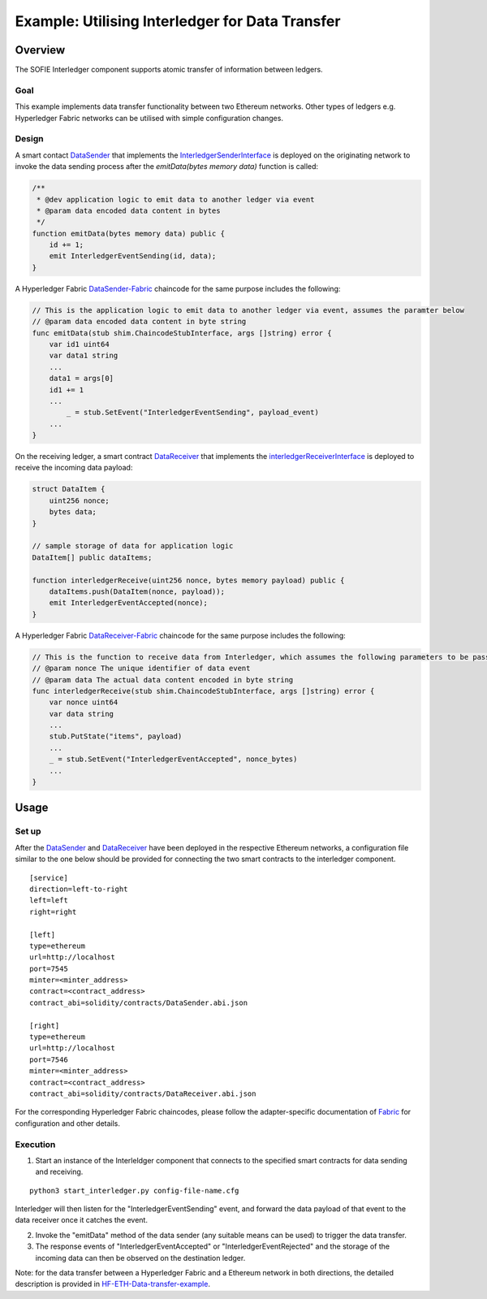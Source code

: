 ################################################
Example: Utilising Interledger for Data Transfer
################################################

Overview
========

The SOFIE Interledger component supports atomic transfer of information between ledgers.

Goal
-----

This example implements data transfer functionality between two Ethereum networks. Other types of ledgers e.g. Hyperledger Fabric networks can be utilised with simple configuration changes.

Design
------

A smart contact `DataSender`_ that implements the `InterledgerSenderInterface`_ is deployed on the originating network to invoke the data sending process after the *emitData(bytes memory data)* function is called:

.. code-block::

    /**
     * @dev application logic to emit data to another ledger via event
     * @param data encoded data content in bytes
     */
    function emitData(bytes memory data) public {
        id += 1;
        emit InterledgerEventSending(id, data);
    }

A Hyperledger Fabric `DataSender-Fabric`_ chaincode for the same purpose includes the following:

.. code-block::

    // This is the application logic to emit data to another ledger via event, assumes the paramter below
    // @param data encoded data content in byte string
    func emitData(stub shim.ChaincodeStubInterface, args []string) error {
        var id1 uint64
        var data1 string
        ...
        data1 = args[0]
        id1 += 1
        ...
	    _ = stub.SetEvent("InterledgerEventSending", payload_event)
        ...
    }

On the receiving ledger, a smart contract `DataReceiver`_ that implements the `interledgerReceiverInterface`_ is deployed to receive the incoming data payload:

.. code-block::

    struct DataItem {
        uint256 nonce;
        bytes data;
    }

    // sample storage of data for application logic
    DataItem[] public dataItems;

    function interledgerReceive(uint256 nonce, bytes memory payload) public {
        dataItems.push(DataItem(nonce, payload));
        emit InterledgerEventAccepted(nonce);
    }

A Hyperledger Fabric `DataReceiver-Fabric`_ chaincode for the same purpose includes the following:

.. code-block::

    // This is the function to receive data from Interledger, which assumes the following parameters to be passed.
    // @param nonce The unique identifier of data event
    // @param data The actual data content encoded in byte string
    func interledgerReceive(stub shim.ChaincodeStubInterface, args []string) error {
        var nonce uint64
        var data string
        ...
        stub.PutState("items", payload)
        ...
        _ = stub.SetEvent("InterledgerEventAccepted", nonce_bytes)
        ...
    }

.. _DataSender: ../solidity/contracts/DataSender.sol
.. _DataSender-Fabric: ../fabric/chaincode/src/data_sender/data_sender.go
.. _DataReceiver: ../solidity/contracts/DataReceiver.sol
.. _DataReceiver-Fabric: ../fabric/chaincode/src/data_receiver/data_receiver.go
.. _InterledgerSenderInterface: ../solidity/contracts/InterledgerSenderInterface.sol
.. _InterledgerReceiverInterface: ../solidity/contracts/InterledgerReceiverInterface.sol

Usage
======

Set up
------

After the `DataSender`_ and `DataReceiver`_ have been deployed in the respective Ethereum networks, a configuration file similar to the one below should be provided for connecting the two smart contracts to the interledger component.

::

  [service]
  direction=left-to-right
  left=left
  right=right

  [left]
  type=ethereum
  url=http://localhost
  port=7545
  minter=<minter_address>
  contract=<contract_address>
  contract_abi=solidity/contracts/DataSender.abi.json

  [right]
  type=ethereum
  url=http://localhost
  port=7546
  minter=<minter_address>
  contract=<contract_address>
  contract_abi=solidity/contracts/DataReceiver.abi.json

For the corresponding Hyperledger Fabric chaincodes, please follow the adapter-specific documentation of `Fabric`_ for configuration and other details.

.. _Fabric: ../doc/adapter-fabric.md

Execution
---------

1. Start an instance of the Interleldger component that connects to the specified smart contracts for data sending and receiving.

::

  python3 start_interledger.py config-file-name.cfg

Interledger will then listen for the "InterledgerEventSending" event, and forward the data payload of that event to the data receiver once it catches the event.

2. Invoke the "emitData" method of the data sender (any suitable means can be used) to trigger the data transfer.

3. The response events of "InterledgerEventAccepted" or "InterledgerEventRejected" and the storage of the incoming data can then be observed on the destination ledger.

Note: for the data transfer between a Hyperledger Fabric and a Ethereum network in both directions, the detailed description is provided in `HF-ETH-Data-transfer-example`_.

.. _HF-ETH-Data-transfer-example: ../doc/example-data-transfer-HF-ETH.md